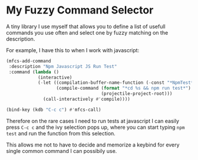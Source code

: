 * My Fuzzy Command Selector

  A tiny library I use myself that allows you to define a list of
  usefull commands you use often and select one by fuzzy matching on
  the description.

  For example, I have this to when I work with javascript:

#+begin_src emacs-lisp
(mfcs-add-command
 :description "Npm Javascript JS Run Test"
 :command (lambda ()
            (interactive)
            (-let ((compilation-buffer-name-function (-const "*NpmTest*"))
                   (compile-command (format "*cd %s && npm run test*")
                                    (projectile-project-root)))
              (call-interactively #'compile))))

(bind-key (kdb "C-c c") #'mfcs-call)
#+end_src

  Therefore on the rare cases I need to run tests at javascript I can
  easily press =C-c c= and the ivy selection pops up, where you can
  start typing =npm test= and run the function from this selection.

  [[./images/ss1.png]]

  This allows me not to have to decide and memorize a keybind for
  every single common command I can possibily use.
